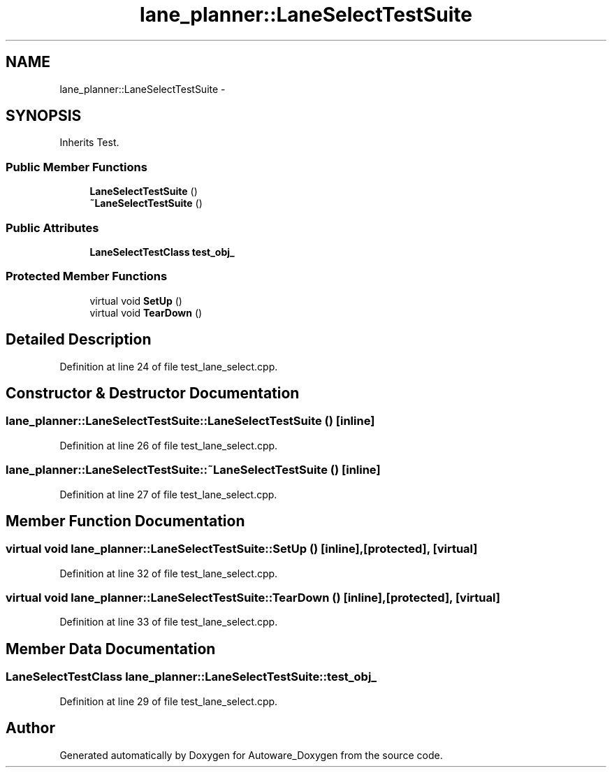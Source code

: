 .TH "lane_planner::LaneSelectTestSuite" 3 "Fri May 22 2020" "Autoware_Doxygen" \" -*- nroff -*-
.ad l
.nh
.SH NAME
lane_planner::LaneSelectTestSuite \- 
.SH SYNOPSIS
.br
.PP
.PP
Inherits Test\&.
.SS "Public Member Functions"

.in +1c
.ti -1c
.RI "\fBLaneSelectTestSuite\fP ()"
.br
.ti -1c
.RI "\fB~LaneSelectTestSuite\fP ()"
.br
.in -1c
.SS "Public Attributes"

.in +1c
.ti -1c
.RI "\fBLaneSelectTestClass\fP \fBtest_obj_\fP"
.br
.in -1c
.SS "Protected Member Functions"

.in +1c
.ti -1c
.RI "virtual void \fBSetUp\fP ()"
.br
.ti -1c
.RI "virtual void \fBTearDown\fP ()"
.br
.in -1c
.SH "Detailed Description"
.PP 
Definition at line 24 of file test_lane_select\&.cpp\&.
.SH "Constructor & Destructor Documentation"
.PP 
.SS "lane_planner::LaneSelectTestSuite::LaneSelectTestSuite ()\fC [inline]\fP"

.PP
Definition at line 26 of file test_lane_select\&.cpp\&.
.SS "lane_planner::LaneSelectTestSuite::~LaneSelectTestSuite ()\fC [inline]\fP"

.PP
Definition at line 27 of file test_lane_select\&.cpp\&.
.SH "Member Function Documentation"
.PP 
.SS "virtual void lane_planner::LaneSelectTestSuite::SetUp ()\fC [inline]\fP, \fC [protected]\fP, \fC [virtual]\fP"

.PP
Definition at line 32 of file test_lane_select\&.cpp\&.
.SS "virtual void lane_planner::LaneSelectTestSuite::TearDown ()\fC [inline]\fP, \fC [protected]\fP, \fC [virtual]\fP"

.PP
Definition at line 33 of file test_lane_select\&.cpp\&.
.SH "Member Data Documentation"
.PP 
.SS "\fBLaneSelectTestClass\fP lane_planner::LaneSelectTestSuite::test_obj_"

.PP
Definition at line 29 of file test_lane_select\&.cpp\&.

.SH "Author"
.PP 
Generated automatically by Doxygen for Autoware_Doxygen from the source code\&.
